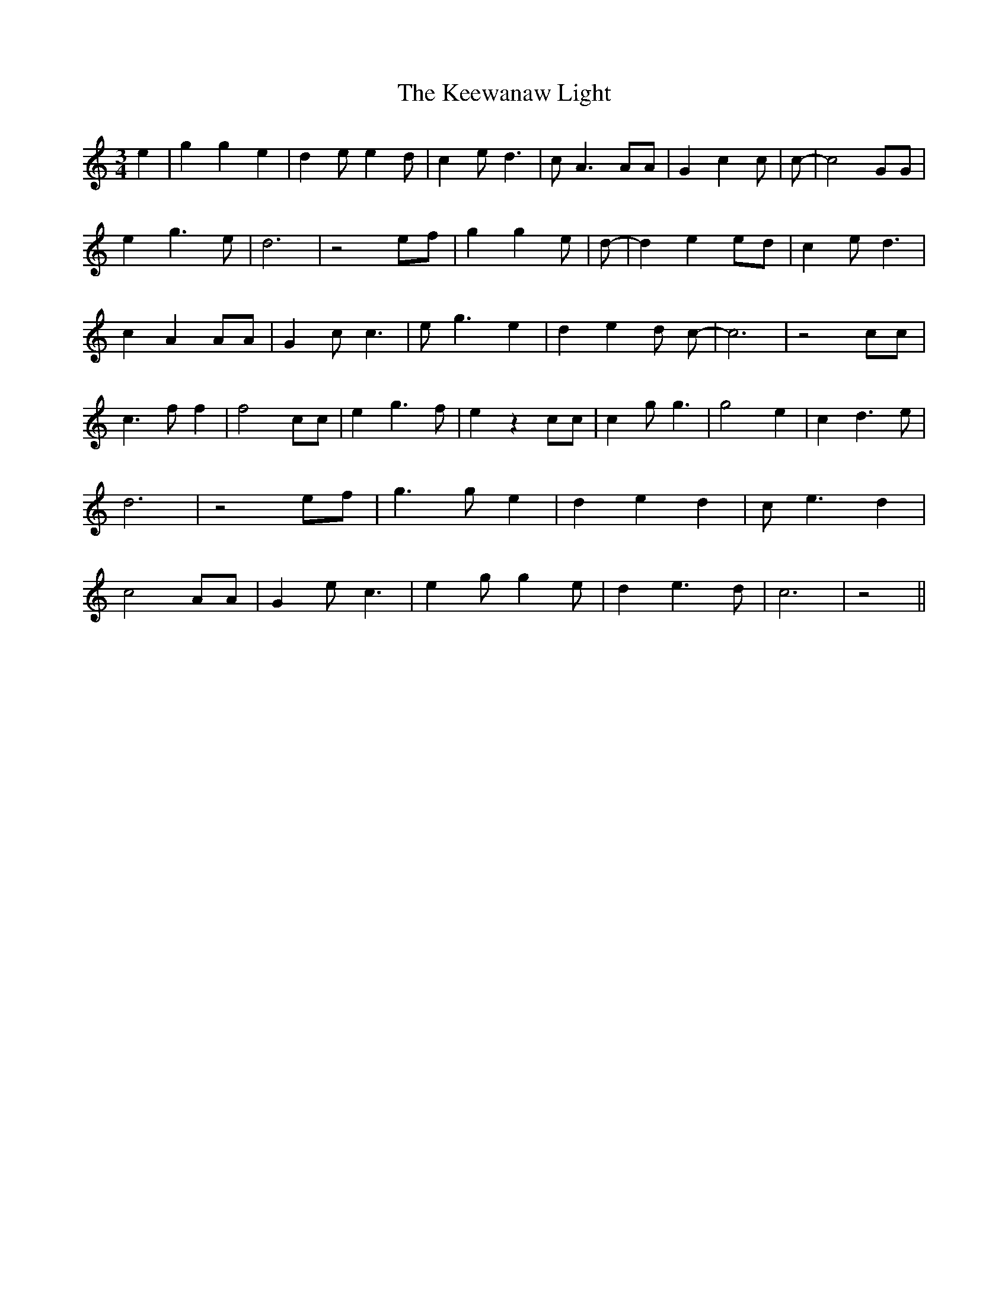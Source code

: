 % Generated more or less automatically by swtoabc by Erich Rickheit KSC
X:1
T:The Keewanaw Light
M:3/4
L:1/4
K:C
 e| g g e| d e/2 e d/2| c e/2 d3/2| c/2 A3/2 A/2A/2| G c c/2| c/2-|\
 c2 G/2G/2| e g3/2 e/2| d3| z2 e/2f/2| g g e/2| d/2-| d e e/2d/2| c e/2 d3/2|\
 c A A/2A/2| G c/2 c3/2| e/2- g3/2 e| d e d/2 c/2-| c3| z2 c/2c/2|\
 c3/2 f/2 f| f2 c/2c/2| e g3/2 f/2| e z c/2c/2| c g/2 g3/2| g2 e| c d3/2 e/2|\
 d3| z2 e/2f/2| g3/2 g/2 e| d e d| c/2 e3/2 d| c2 A/2A/2| G e/2 c3/2|\
 e g/2 g e/2| d e3/2 d/2| c3| z2||


